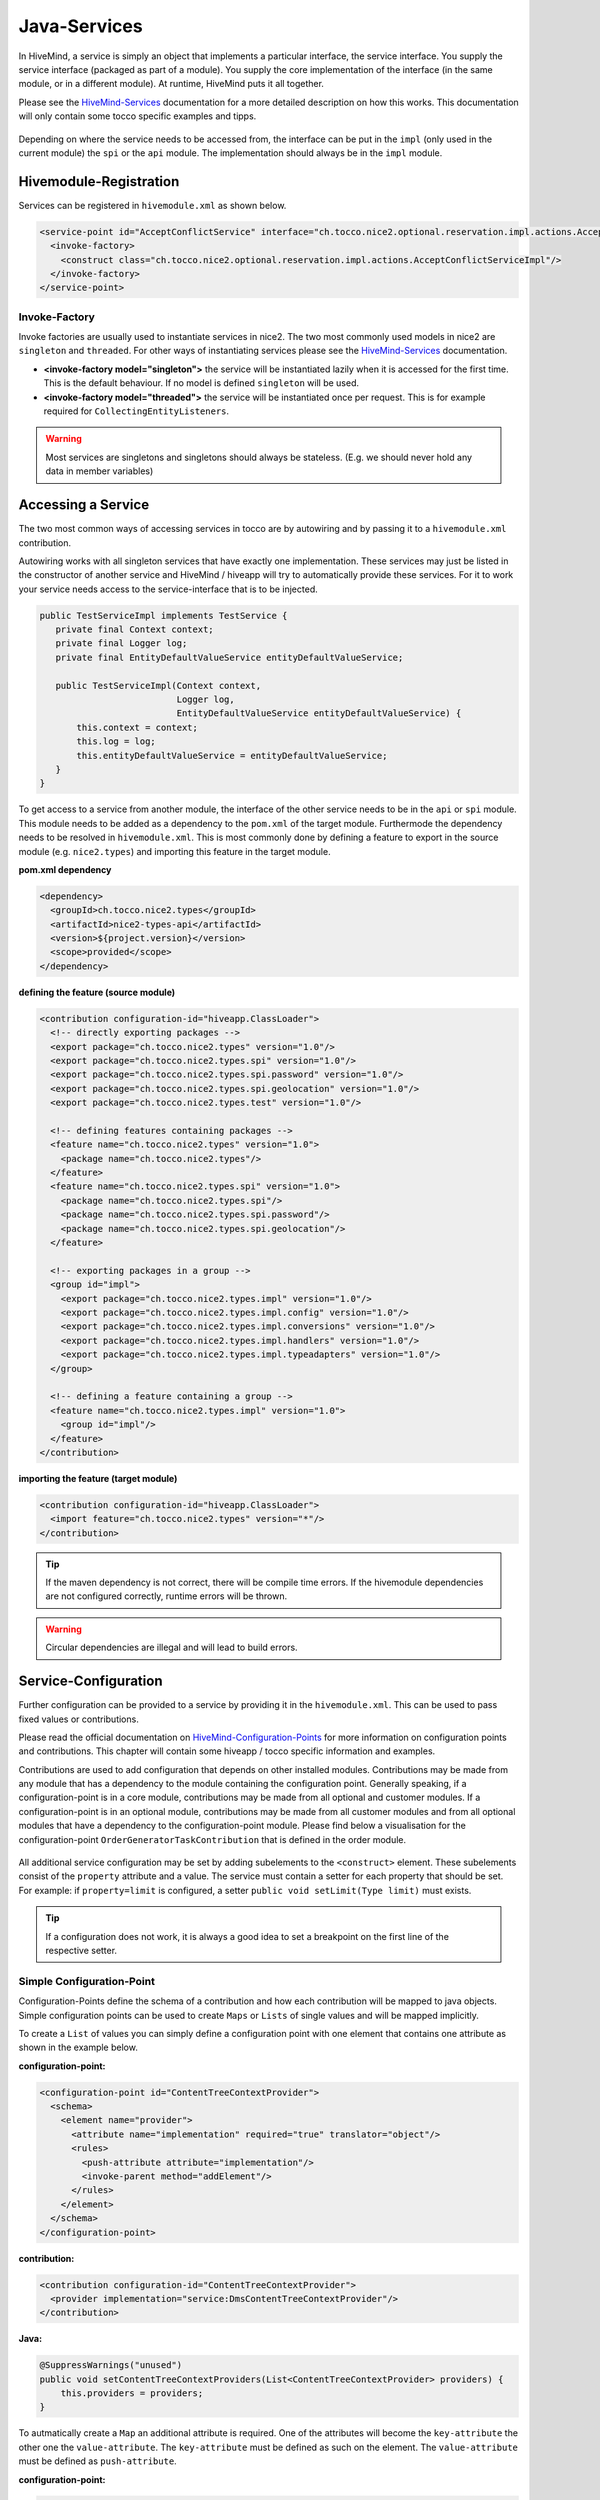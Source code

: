 .. _Java-Services:

.. _HiveMind-Services: https://hivemind.apache.org/hivemind1/services.html
.. _HiveMind-Configuration-Points: https://hivemind.apache.org/hivemind1/configurations.html

Java-Services
=============
In HiveMind, a service is simply an object that implements a particular interface, the service interface.
You supply the service interface (packaged as part of a module). You supply the core implementation of the interface
(in the same module, or in a different module). At runtime, HiveMind puts it all together.

Please see the HiveMind-Services_ documentation for a more detailed description on how this works. This documentation will
only contain some tocco specific examples and tipps.

.. figure:: resources/service-location.png

Depending on where the service needs to be accessed from, the interface can be put in the ``impl`` (only used in the current module)
the ``spi`` or the ``api`` module. The implementation should always be in the ``impl`` module.

.. figure:: resources/module-example.png

Hivemodule-Registration
-----------------------

Services can be registered in ``hivemodule.xml`` as shown below.

.. code-block:: xml

   <service-point id="AcceptConflictService" interface="ch.tocco.nice2.optional.reservation.impl.actions.AcceptConflictService">
     <invoke-factory>
       <construct class="ch.tocco.nice2.optional.reservation.impl.actions.AcceptConflictServiceImpl"/>
     </invoke-factory>
   </service-point>

Invoke-Factory
^^^^^^^^^^^^^^

Invoke factories are usually used to instantiate services in nice2. The two most commonly used models in nice2 are ``singleton`` and
``threaded``. For other ways of instantiating services please see the HiveMind-Services_ documentation.

* **<invoke-factory model="singleton">** the service will be instantiated lazily when it is accessed for the first time. This is the default behaviour. If no model is defined ``singleton`` will be used.
* **<invoke-factory model="threaded">** the service will be instantiated once per request. This is for example required for ``CollectingEntityListeners``.

.. warning::
   Most services are singletons and singletons should always be stateless. (E.g. we should never hold any data in member variables)

Accessing a Service
-------------------

The two most common ways of accessing services in tocco are by autowiring and by passing it to a ``hivemodule.xml`` contribution.

Autowiring works with all singleton services that have exactly one implementation. These services may just be listed in the constructor
of another service and HiveMind / hiveapp will try to automatically provide these services. For it to work your service needs access
to the service-interface that is to be injected.

.. code-block:: java

   public TestServiceImpl implements TestService {
      private final Context context;
      private final Logger log;
      private final EntityDefaultValueService entityDefaultValueService;

      public TestServiceImpl(Context context,
                             Logger log,
                             EntityDefaultValueService entityDefaultValueService) {
          this.context = context;
          this.log = log;
          this.entityDefaultValueService = entityDefaultValueService;
      }
   }

To get access to a service from another module, the interface of the other service needs to be in the ``api`` or ``spi`` module. This module
needs to be added as a dependency to the ``pom.xml`` of the target module. Furthermode the dependency needs to be resolved in ``hivemodule.xml``.
This is most commonly done by defining a feature to export in the source module (e.g. ``nice2.types``) and importing this feature in the target
module.

**pom.xml dependency**

.. code-block:: xml

   <dependency>
     <groupId>ch.tocco.nice2.types</groupId>
     <artifactId>nice2-types-api</artifactId>
     <version>${project.version}</version>
     <scope>provided</scope>
   </dependency>

**defining the feature (source module)**

.. code-block:: xml

   <contribution configuration-id="hiveapp.ClassLoader">
     <!-- directly exporting packages -->
     <export package="ch.tocco.nice2.types" version="1.0"/>
     <export package="ch.tocco.nice2.types.spi" version="1.0"/>
     <export package="ch.tocco.nice2.types.spi.password" version="1.0"/>
     <export package="ch.tocco.nice2.types.spi.geolocation" version="1.0"/>
     <export package="ch.tocco.nice2.types.test" version="1.0"/>

     <!-- defining features containing packages -->
     <feature name="ch.tocco.nice2.types" version="1.0">
       <package name="ch.tocco.nice2.types"/>
     </feature>
     <feature name="ch.tocco.nice2.types.spi" version="1.0">
       <package name="ch.tocco.nice2.types.spi"/>
       <package name="ch.tocco.nice2.types.spi.password"/>
       <package name="ch.tocco.nice2.types.spi.geolocation"/>
     </feature>

     <!-- exporting packages in a group -->
     <group id="impl">
       <export package="ch.tocco.nice2.types.impl" version="1.0"/>
       <export package="ch.tocco.nice2.types.impl.config" version="1.0"/>
       <export package="ch.tocco.nice2.types.impl.conversions" version="1.0"/>
       <export package="ch.tocco.nice2.types.impl.handlers" version="1.0"/>
       <export package="ch.tocco.nice2.types.impl.typeadapters" version="1.0"/>
     </group>

     <!-- defining a feature containing a group -->
     <feature name="ch.tocco.nice2.types.impl" version="1.0">
       <group id="impl"/>
     </feature>
   </contribution>

**importing the feature (target module)**

.. code-block:: xml

   <contribution configuration-id="hiveapp.ClassLoader">
     <import feature="ch.tocco.nice2.types" version="*"/>
   </contribution>

.. tip:: If the maven dependency is not correct, there will be compile time errors. If the hivemodule dependencies are not
   configured correctly, runtime errors will be thrown.

.. warning:: Circular dependencies are illegal and will lead to build errors.

Service-Configuration
---------------------

Further configuration can be provided to a service by providing it in the ``hivemodule.xml``. This can be used to pass fixed
values or contributions.

Please read the official documentation on HiveMind-Configuration-Points_ for more information on configuration points and contributions.
This chapter will contain some hiveapp / tocco specific information and examples.

Contributions are used to add configuration that depends on other installed modules. Contributions may be made from any module
that has a dependency to the module containing the configuration point. Generally speaking, if a configuration-point is in a core module,
contributions may be made from all optional and customer modules. If a configuration-point is in an optional module, contributions may
be made from all customer modules and from all optional modules that have a dependency to the configuration-point module. Please find below
a visualisation for the configuration-point ``OrderGeneratorTaskContribution`` that is defined in the order module.

.. figure:: resources/module-dependencies.png

All additional service configuration may be set by adding subelements to the ``<construct>`` element. These subelements consist of
the ``property`` attribute and a value. The service must contain a setter for each property that should be set. For example: if ``property=limit``
is configured, a setter ``public void setLimit(Type limit)`` must exists.

.. tip::

   If a configuration does not work, it is always a good idea to set a breakpoint on the first line of the respective setter.

Simple Configuration-Point
^^^^^^^^^^^^^^^^^^^^^^^^^^

Configuration-Points define the schema of a contribution and how each contribution will be mapped to java objects. Simple
configuration points can be used to create ``Maps`` or ``Lists`` of single values and will be mapped implicitly.

To create a ``List`` of values you can simply define a configuration point with one element that contains one attribute
as shown in the example below.

**configuration-point:**

.. code-block:: xml

   <configuration-point id="ContentTreeContextProvider">
     <schema>
       <element name="provider">
         <attribute name="implementation" required="true" translator="object"/>
         <rules>
           <push-attribute attribute="implementation"/>
           <invoke-parent method="addElement"/>
         </rules>
       </element>
     </schema>
   </configuration-point>

**contribution:**

.. code-block:: xml

   <contribution configuration-id="ContentTreeContextProvider">
     <provider implementation="service:DmsContentTreeContextProvider"/>
   </contribution>

**Java:**

.. code-block:: java

   @SuppressWarnings("unused")
   public void setContentTreeContextProviders(List<ContentTreeContextProvider> providers) {
       this.providers = providers;
   }

To autmatically create a ``Map`` an additional attribute is required. One of the attributes will become the
``key-attribute`` the other one the ``value-attribute``. The ``key-attribute`` must be defined as such on the
element. The ``value-attribute`` must be defined as ``push-attribute``.

**configuration-point:**

.. code-block:: xml

   <configuration-point id="ChildOfConditionBuilders">
     <schema>
       <element name="builder" key-attribute="entity-model">
         <attribute name="entity-model" required="true"/>
         <attribute name="builder" translator="object" required="true"/>
         <rules>
           <push-attribute attribute="builder"/>
           <invoke-parent method="addElement"/>
         </rules>
       </element>
     </schema>
   </configuration-point>

**contribution:**

.. code-block:: xml

   <contribution configuration-id="ChildOfConditionBuilders">
     <builder entity-model="Resource" builder="service:ResourceChildOfConditionBuilder"/>
   </contribution>

**Java:**

.. code-block:: java

   @SuppressWarnings("unused")
   public void setChildOfConditionBuilders(Map<String, ChildOfConditionBuilder> childOfConditionBuilders) {
       this.childOfConditionBuilders = childOfConditionBuilders;
   }

Custom Configuration-Point
^^^^^^^^^^^^^^^^^^^^^^^^^^

If more than 2 Arguments are required, a custom configuration-point can be defined. In a custom configuration point,
The schema will be mapped manually to java beans. In the java service, a ``List`` of those beans will be available.

**configuration-point:**

.. code-block:: xml

   <configuration-point id="OutputTemplates">
     <schema>
       <element name="outputTemplate">
         <attribute name="uniqueId" required="true"/>
         <attribute name="less" translator="vfs"/>
         <attribute name="freemarker" translator="vfs"/>
         <attribute name="label"/>
         <attribute name="active"/>
         <attribute name="outputTemplateFormat"/>
         <attribute name="outputTemplateLayout"/>
         <attribute name="outputTemplateUsage //default value"/>
         <attribute name="fileFormat" required="true"/>
         <attribute name="hideLogoCheckbox"/>
         <attribute name="enableLogoCheckbox"/>
         <element name="document">
           <attribute name="name" required="true"/>
           <attribute name="label" required="true"/>
           <attribute name="sorting"/>
           <attribute name="file" translator="vfs"/>
           <rules>
             <create-object class="ch.tocco.nice2.reporting.description.OutputTemplateContribution$OutputTemplateDocument"/>
             <read-attribute attribute="name" property="name"/>
             <read-attribute attribute="label" property="label"/>
             <read-attribute attribute="sorting" property="sorting"/>
             <read-attribute attribute="file" property="file"/>
             <invoke-parent method="addOutputTemplateDocument"/>
           </rules>
         </element>
         <rules>
           <create-object class="ch.tocco.nice2.reporting.description.OutputTemplateContribution"/>
           <read-attribute attribute="uniqueId" property="uniqueId"/>
           <read-attribute attribute="less" property="less"/>
           <read-attribute attribute="freemarker" property="freemarker"/>
           <read-attribute attribute="label" property="label"/>
           <read-attribute attribute="active" property="active"/>
           <read-attribute attribute="outputTemplateFormat" property="outputTemplateFormat"/>
           <read-attribute attribute="outputTemplateLayout" property="outputTemplateLayout"/>
           <read-attribute attribute="outputTemplateUsage" property="outputTemplateUsage"/>
           <read-attribute attribute="fileFormat" property="fileFormat"/>
           <read-attribute attribute="hideLogoCheckbox" property="enableLogoCheckbox"/>
           <invoke-parent method="addElement"/>
         </rules>
       </element>
     </schema>
   </configuration-point>

**contribution:**

.. code-block:: xml

   <contribution configuration-id="nice2.reporting.OutputTemplates">
     <outputTemplate uniqueId="diploma_sfb"
                     label="outputtemplate.diploma_sfb"
                     less="[#self]/outputtemplate/diploma_sfb.less"
                     freemarker="[#self]/outputtemplate/diploma_sfb.ftl"
                     fileFormat="pdf"
                     outputTemplateFormat="a4_portrait"
                     outputTemplateLayout="diploma_sfb"
                     outputTemplateUsage="correspondence"/>

As seen in the configuration-point example above, for each element a set of rules is defined, which defines how the attributes
of the element are read. The ``create-object`` defines which element will be mapped to which java bean.

.. tip::

   If the element content needs to be read ``<read-content property="expression"/>`` can be used.

**Java:**

.. code-block:: java

   public class OutputTemplateContribution implements SynchronisationDescription {
       private String uniqueId;
       private String label;
       private Resource less;
       private Resource freemarker;
       private String outputTemplateFormat;
       private String outputTemplateLayout;
       private String outputTemplateUsage = "report"; //default value
       private boolean hideLogoCheckbox = false; //default value
       private boolean enableLogoCheckbox = false; //default value
       private String fileFormat = "pdf"; //default value
       private boolean active = true; //default value

       private final List<OutputTemplateDocument> documents = Lists.newArrayList();

       public String getUniqueId() {
           return uniqueId;
       }

       public void setUniqueId(String uniqueId) {
           this.uniqueId = uniqueId;
       }

       public String getLabel() {
           if (Strings.isNullOrEmpty(label)){
               return String.format("outputTemplate.%s", uniqueId);
           }
           return label;
       }

       public void setLabel(String label) {
           this.label = label;
       }

       public Resource getLess() {
           return less;
       }

       public void setLess(Resource less) {
           this.less = less;
       }

       public Resource getFreemarker() {
           return freemarker;
       }

       public void setFreemarker(Resource freemarker) {
           this.freemarker = freemarker;
       }

       public String getOutputTemplateFormat() {
           return outputTemplateFormat;
       }

       public void setOutputTemplateFormat(String outputTemplateFormat) {
           this.outputTemplateFormat = outputTemplateFormat;
       }

       public String getOutputTemplateLayout() {
           return outputTemplateLayout;
       }

       public void setOutputTemplateLayout(String outputTemplateLayout) {
           this.outputTemplateLayout = outputTemplateLayout;
       }

       public String getOutputTemplateUsage() {
           return outputTemplateUsage;
       }

       public void setOutputTemplateUsage(String outputTemplateUsage) {
           this.outputTemplateUsage = outputTemplateUsage;
       }

       public boolean isHideLogoCheckbox() {
           return hideLogoCheckbox;
       }

       public void setHideLogoCheckbox(boolean hideLogoCheckbox) {
           this.hideLogoCheckbox = hideLogoCheckbox;
       }

       public boolean isEnableLogoCheckbox() {
           return enableLogoCheckbox;
       }

       public void setEnableLogoCheckbox(boolean enableLogoCheckbox) {
           this.enableLogoCheckbox = enableLogoCheckbox;
       }

       public String getFileFormat() {
           return fileFormat;
       }

       public void setFileFormat(String fileFormat) {
           this.fileFormat = fileFormat;
       }

       public boolean isActive() {
           return active;
       }

       public void setActive(boolean active) {
           this.active = active;
       }

       public void addOutputTemplateDocument(OutputTemplateDocument document) {
           documents.add(document);
       }

       public List<OutputTemplateDocument> getDocuments() {
           return documents;
       }

       public static class OutputTemplateDocument {
           private String name;
           private String label;
           private Integer sorting;
           private Resource file;

           public String getName() {
               return name;
           }

           public void setName(String name) {
               this.name = name;
           }

           public String getLabel() {
               return label;
           }

           public void setLabel(String label) {
               this.label = label;
           }

           public Integer getSorting() {
               return sorting;
           }

           public void setSorting(Integer sorting) {
               this.sorting = sorting;
           }

           public Resource getFile() {
               return file;
           }

           public void setFile(Resource file) {
               this.file = file;
           }
       }
   }

Fixed-Values
^^^^^^^^^^^^

Fixed values can be set by adding ``<set>`` or ``<set-object>`` subelements to the ``<construct>`` element.

The following types of Fixed-Values may be passed to a service:

* File-References_
* Application-Properties_
* Other services using the ``service:ServiceName`` annotation

Please find below an example of a fictional service that is configured by all these

.. code-block:: xml

   <service-point id="TestService" interface="ch.tocco.nice2.optional.test.TestService">
     <invoke-factory>
       <construct class="ch.tocco.nice2.optional.test.impl.TestServiceImpl">
         <set property="limit" value="${nice2.dms.FolderSizeBatchJob.limit}"/> <!-- application.properties value -->
         <set-object property="customerResource" value="vfs:[#etc]/hikaricp.properties"/> <!-- file reference -->
         <set-object property="defaultBuilder" value="service:DefaultChildOfConditionBuilder"/> <!-- specific service -->
       </construct>
     </invoke-factory>
   </service-point>

Application-Properties
^^^^^^^^^^^^^^^^^^^^^^

Application-Properties are automatically mapped as hivemodule symbols and may be passed to a service using the ``${key}`` notation.

For each application property a default value can be defined by contributing to ``hivemind.FactoryDefaults``.

**Example:**

**application.properties:**

.. code-block:: text

   nice2.testservice.limit=10000

**default value contribution**

.. code-block:: xml

  <contribution configuration-id="hivemind.FactoryDefaults">
    <default symbol="nice2.testservice.limit" value="5000"/>
  </contribution>

**passing the value to a service**

.. code-block:: xml

   <service-point id="TestService" interface="ch.tocco.nice2.optional.test.TestService">
     <invoke-factory>
       <construct class="ch.tocco.nice2.optional.test.impl.TestServiceImpl">
         <set property="limit" value="${nice2.testservice.limit}"/>
       </construct>
     </invoke-factory>
   </service-point>

**using the value**

.. code-block:: java

   public class TestServiceImpl implements TestService {
       private long limit;

       @Override
       public boolean isLimitExceeded(long actualSize) {
           return actualSize > limit;
       }

       @SupressWarning("unused")
       public void setLimit(long limit) {
           this.limit = limit;
       }
   }

File-References
^^^^^^^^^^^^^^^

Files can be passed to a service using ``vfs`` references.

``vfs`` references are references to a file in the project structure. 

* ``[#etc]`` - the ``etc`` directory of the currently running customer
* ``[#share]`` - the ``share`` directory of the currently running customer
* ``[#self]`` - the ``module`` directory of the current module
* ``[nice2.any.module]`` - the module directory of any given module (e.g. ``[nice2.persist.backend.postgres]``)

**Examples:**

* ``vfs:[nice2.persist.backend.postgres]/hikaricp.properties``
* ``vfs:[#etc]/hikaricp.properties``

**hivemodule.xml:**

.. code-block:: xml

   <service-point id="HibernatePropertiesProvider" interface="ch.tocco.nice2.persist.hibernate.HibernatePropertiesProvider">
     <invoke-factory>
       <construct class="ch.tocco.nice2.persist.hibernate.bootstrap.HibernatePropertiesProviderImpl">
         <set-object property="baseResource" value="vfs:[nice2.persist.backend.postgres]/hikaricp.properties"/>
         <set-object property="customerResource" value="vfs:[#etc]/hikaricp.properties"/>
         <set-object property="localResource" value="vfs:[#etc]/hikaricp.local.properties"/>
       </construct>
     </invoke-factory>
   </service-point>

**Java:**

.. code-block:: java

   @SuppressWarnings("unused")
   public void setBaseResource(Resource baseResource) {
       this.baseResource = baseResource;
   }

   @SuppressWarnings("unused")
   public void setCustomerResource(Resource customerResource) {
       this.customerResource = customerResource;
   }

   @SuppressWarnings("unused")
   public void setLocalResource(Resource localResource) {
       this.localResource = localResource;
   }